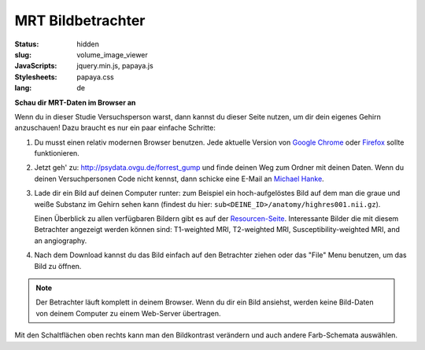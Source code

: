 MRT Bildbetrachter
******************

:status: hidden
:slug: volume_image_viewer
:JavaScripts: jquery.min.js, papaya.js
:Stylesheets: papaya.css
:lang: de

**Schau dir MRT-Daten im Browser an**

Wenn du in dieser Studie Versuchsperson warst, dann kannst du dieser Seite
nutzen, um dir dein eigenes Gehirn anzuschauen! Dazu braucht es nur ein paar
einfache Schritte:

1. Du musst einen relativ modernen Browser benutzen. Jede aktuelle Version von
   `Google Chrome`_ oder Firefox_ sollte funktionieren.
2. Jetzt geh' zu: http://psydata.ovgu.de/forrest_gump und finde deinen Weg zum
   Ordner mit deinen Daten. Wenn du deinen Versuchpersonen Code nicht kennst,
   dann schicke eine E-Mail an `Michael Hanke`_.
3. Lade dir ein Bild auf deinen Computer runter: zum Beispiel ein
   hoch-aufgelöstes Bild auf dem man die graue und weiße Substanz im Gehirn
   sehen kann (findest du hier: ``sub<DEINE_ID>/anatomy/highres001.nii.gz``).

   Einen Überblick zu allen verfügbaren Bildern gibt es auf der
   `Resourcen-Seite <{filename}/pages/resources.rst>`_. Interessante Bilder
   die mit diesem Betrachter angezeigt werden können sind: T1-weighted MRI,
   T2-weighted MRI, Susceptibility-weighted MRI, and an angiography.

.. _Google Chrome: http://www.google.com/chrome
.. _Firefox: http://www.mozilla.org/de/firefox
.. _Michael Hanke: mailto:michael.hanke@ovgu.de

4. Nach dem Download kannst du das Bild einfach auf den Betrachter ziehen oder
   das "File" Menu benutzen, um das Bild zu öffnen.

.. note::

   Der Betrachter läuft komplett in deinem Browser. Wenn du dir ein Bild
   ansiehst, werden keine Bild-Daten von deinem Computer zu einem Web-Server
   übertragen.

.. raw:: html

  <script type="text/javascript">
      var params = [];
      params["worldSpace"] = false;
      params["expandable"] = true;
      params["kioskMode"] = false;
  </script>

  <div class="row">
    <div class="col-md-12">
      <div class="papaya" data-params="params"></div>
    </div><!-- /.col-md-12 -->
  </div><!-- /.row -->

Mit den Schaltflächen oben rechts kann man den Bildkontrast verändern und auch
andere Farb-Schemata auswählen.
